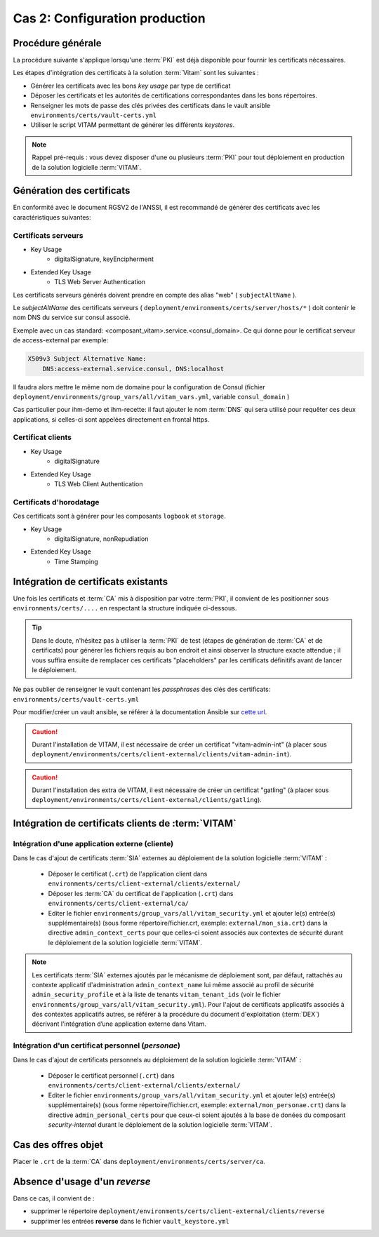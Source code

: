 Cas 2: Configuration production
===============================


Procédure générale
------------------

La procédure suivante s'applique lorsqu'une :term:`PKI` est déjà disponible pour fournir les certificats nécessaires.

Les étapes d'intégration des certificats à la solution :term:`Vitam` sont les suivantes :

* Générer les certificats avec les bons `key usage` par type de certificat
* Déposer les certificats et les autorités de certifications correspondantes dans les bons répertoires.
* Renseigner les mots de passe des clés privées des certificats dans le vault ansible ``environments/certs/vault-certs.yml``
* Utiliser le script VITAM permettant de générer les différents *keystores*.

.. note:: Rappel pré-requis : vous devez disposer d'une ou plusieurs :term:`PKI` pour tout déploiement en production de la solution logicielle :term:`VITAM`.

Génération des certificats
--------------------------

En conformité avec le document RGSV2 de l'ANSSI, il est recommandé de générer des certificats avec les caractéristiques suivantes:

Certificats serveurs
^^^^^^^^^^^^^^^^^^^^

* Key Usage
    * digitalSignature, keyEncipherment
* Extended Key Usage
    * TLS Web Server Authentication

Les certificats serveurs générés doivent prendre en compte des alias "web" ( ``subjectAltName`` ).

Le *subjectAltName* des certificats serveurs ( ``deployment/environments/certs/server/hosts/*`` ) doit contenir le nom DNS du service sur consul associé.

Exemple avec un cas standard: <composant_vitam>.service.<consul_domain>.
Ce qui donne pour le certificat serveur de access-external par exemple:

.. code-block:: text

    X509v3 Subject Alternative Name:
        DNS:access-external.service.consul, DNS:localhost

Il faudra alors mettre le même nom de domaine pour la configuration de Consul (fichier ``deployment/environments/group_vars/all/vitam_vars.yml``, variable ``consul_domain`` )

Cas particulier pour ihm-demo et ihm-recette: il faut ajouter le nom :term:`DNS` qui sera utilisé pour requêter ces deux applications, si celles-ci sont appelées directement en frontal https.

Certificat clients
^^^^^^^^^^^^^^^^^^

* Key Usage
    * digitalSignature
* Extended Key Usage
    * TLS Web Client Authentication

Certificats d'horodatage
^^^^^^^^^^^^^^^^^^^^^^^^

Ces certificats sont à générer pour les composants ``logbook`` et ``storage``.

* Key Usage
    * digitalSignature, nonRepudiation
* Extended Key Usage
    * Time Stamping

Intégration de certificats existants
------------------------------------

Une fois les certificats et :term:`CA` mis à disposition par votre :term:`PKI`, il convient de les positionner sous ``environments/certs/....`` en respectant la structure indiquée ci-dessous.

.. only:: html

    .. figure:: ../../annexes/images/arborescence_certs.svg
        :align: center

        Vue détaillée de l'arborescence des certificats

.. only:: latex

    .. figure:: ../../annexes/images/arborescence_certs.png
        :align: center

        Vue détaillée de l'arborescence des certificats


.. tip::

    Dans le doute, n'hésitez pas à utiliser la :term:`PKI` de test (étapes de génération de :term:`CA` et de certificats) pour générer les fichiers requis au bon endroit et ainsi observer la structure exacte attendue ;
    il vous suffira ensuite de remplacer ces certificats "placeholders" par les certificats définitifs avant de lancer le déploiement.

Ne pas oublier de renseigner le vault contenant les *passphrases* des clés des certificats: ``environments/certs/vault-certs.yml``

Pour modifier/créer un vault ansible, se référer à la documentation Ansible sur `cette url <http://docs.ansible.com/ansible/playbooks_vault.html>`_.

.. caution:: Durant l'installation de VITAM, il est nécessaire de créer un certificat "vitam-admin-int" (à placer sous ``deployment/environments/certs/client-external/clients/vitam-admin-int``).

.. caution:: Durant l'installation des extra de VITAM, il est nécessaire de créer un certificat "gatling" (à placer sous ``deployment/environments/certs/client-external/clients/gatling``).


Intégration de certificats clients de :term:`VITAM`
---------------------------------------------------

.. _external_sia_certs_integration:

Intégration d'une application externe (cliente)
^^^^^^^^^^^^^^^^^^^^^^^^^^^^^^^^^^^^^^^^^^^^^^^

Dans le cas d'ajout de certificats :term:`SIA` externes au déploiement de la solution logicielle :term:`VITAM` :

    * Déposer le certificat (``.crt``) de l'application client dans ``environments/certs/client-external/clients/external/``
    * Déposer les :term:`CA` du certificat de l'application (``.crt``) dans ``environments/certs/client-external/ca/``
    * Editer le fichier ``environments/group_vars/all/vitam_security.yml`` et ajouter le(s) entrée(s) supplémentaire(s) (sous forme répertoire/fichier.crt, exemple: ``external/mon_sia.crt``) dans la directive ``admin_context_certs`` pour que celles-ci soient associés aux contextes de sécurité durant le déploiement de la solution logicielle :term:`VITAM`.

.. note:: Les certificats :term:`SIA` externes ajoutés par le mécanisme de déploiement sont, par défaut, rattachés au contexte applicatif d'administration ``admin_context_name`` lui même associé au profil de sécurité ``admin_security_profile`` et à la liste de tenants ``vitam_tenant_ids`` (voir le fichier ``environments/group_vars/all/vitam_security.yml``). Pour l'ajout de certificats applicatifs associés à des contextes applicatifs autres, se référer à la procédure du document d'exploitation (:term:`DEX`) décrivant l'intégration d’une application externe dans Vitam.

.. _personal_certs_integration:

Intégration d'un certificat personnel (*personae*)
^^^^^^^^^^^^^^^^^^^^^^^^^^^^^^^^^^^^^^^^^^^^^^^^^^

Dans le cas d'ajout de certificats personnels au déploiement de la solution logicielle :term:`VITAM` :

    * Déposer le certificat personnel (``.crt``) dans ``environments/certs/client-external/clients/external/``
    * Editer le fichier ``environments/group_vars/all/vitam_security.yml`` et ajouter le(s) entrée(s) supplémentaire(s) (sous forme répertoire/fichier.crt, exemple: ``external/mon_personae.crt``) dans la directive ``admin_personal_certs`` pour que ceux-ci soient ajoutés à la base de donées du composant `security-internal` durant le déploiement de la solution logicielle :term:`VITAM`.

Cas des offres objet
-----------------------

Placer le ``.crt`` de la :term:`CA` dans ``deployment/environments/certs/server/ca``.


Absence d'usage d'un *reverse*
---------------------------------

Dans ce cas, il convient de :

- supprimer le répertoire ``deployment/environments/certs/client-external/clients/reverse``
- supprimer les entrées **reverse** dans le fichier ``vault_keystore.yml``
